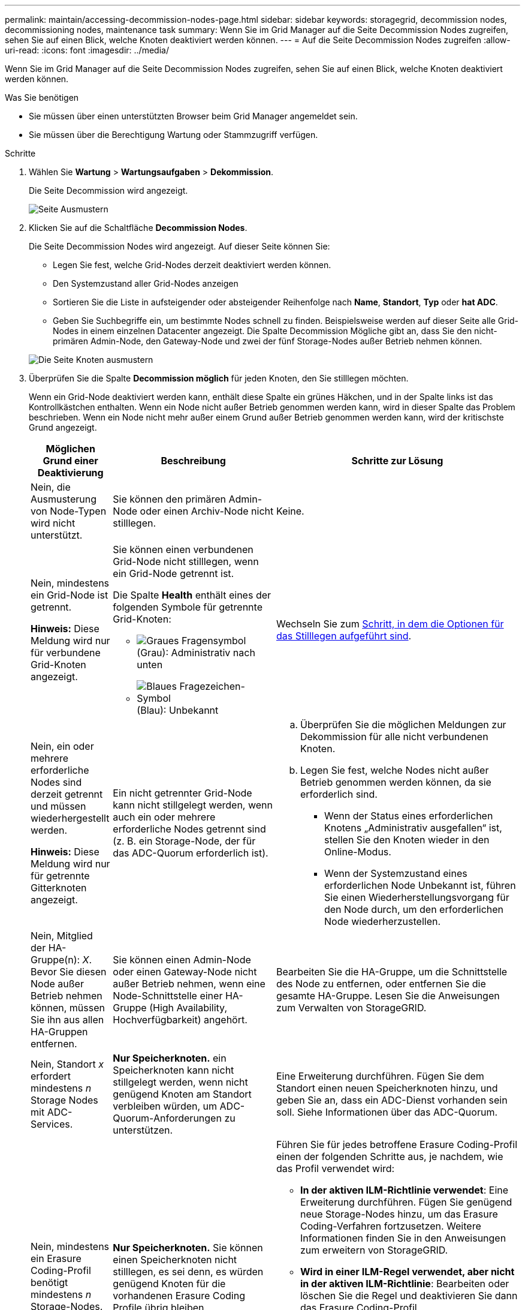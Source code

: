 ---
permalink: maintain/accessing-decommission-nodes-page.html 
sidebar: sidebar 
keywords: storagegrid, decommission nodes, decommissioning nodes, maintenance task 
summary: Wenn Sie im Grid Manager auf die Seite Decommission Nodes zugreifen, sehen Sie auf einen Blick, welche Knoten deaktiviert werden können. 
---
= Auf die Seite Decommission Nodes zugreifen
:allow-uri-read: 
:icons: font
:imagesdir: ../media/


[role="lead"]
Wenn Sie im Grid Manager auf die Seite Decommission Nodes zugreifen, sehen Sie auf einen Blick, welche Knoten deaktiviert werden können.

.Was Sie benötigen
* Sie müssen über einen unterstützten Browser beim Grid Manager angemeldet sein.
* Sie müssen über die Berechtigung Wartung oder Stammzugriff verfügen.


.Schritte
. Wählen Sie *Wartung* > *Wartungsaufgaben* > *Dekommission*.
+
Die Seite Decommission wird angezeigt.

+
image::../media/decommission_page.png[Seite Ausmustern]

. Klicken Sie auf die Schaltfläche *Decommission Nodes*.
+
Die Seite Decommission Nodes wird angezeigt. Auf dieser Seite können Sie:

+
** Legen Sie fest, welche Grid-Nodes derzeit deaktiviert werden können.
** Den Systemzustand aller Grid-Nodes anzeigen
** Sortieren Sie die Liste in aufsteigender oder absteigender Reihenfolge nach *Name*, *Standort*, *Typ* oder *hat ADC*.
** Geben Sie Suchbegriffe ein, um bestimmte Nodes schnell zu finden. Beispielsweise werden auf dieser Seite alle Grid-Nodes in einem einzelnen Datacenter angezeigt. Die Spalte Decommission Mögliche gibt an, dass Sie den nicht-primären Admin-Node, den Gateway-Node und zwei der fünf Storage-Nodes außer Betrieb nehmen können.


+
image::../media/decommission_nodes_page_all_connected.png[Die Seite Knoten ausmustern]

. Überprüfen Sie die Spalte *Decommission möglich* für jeden Knoten, den Sie stilllegen möchten.
+
Wenn ein Grid-Node deaktiviert werden kann, enthält diese Spalte ein grünes Häkchen, und in der Spalte links ist das Kontrollkästchen enthalten. Wenn ein Node nicht außer Betrieb genommen werden kann, wird in dieser Spalte das Problem beschrieben. Wenn ein Node nicht mehr außer einem Grund außer Betrieb genommen werden kann, wird der kritischste Grund angezeigt.

+
[cols="1a,2a,3a"]
|===
| Möglichen Grund einer Deaktivierung | Beschreibung | Schritte zur Lösung 


 a| 
Nein, die Ausmusterung von Node-Typen wird nicht unterstützt.
 a| 
Sie können den primären Admin-Node oder einen Archiv-Node nicht stilllegen.
 a| 
Keine.



 a| 
Nein, mindestens ein Grid-Node ist getrennt.

*Hinweis:* Diese Meldung wird nur für verbundene Grid-Knoten angezeigt.
 a| 
Sie können einen verbundenen Grid-Node nicht stilllegen, wenn ein Grid-Node getrennt ist.

Die Spalte *Health* enthält eines der folgenden Symbole für getrennte Grid-Knoten:

** image:../media/icon_alarm_gray_administratively_down.png["Graues Fragensymbol"] (Grau): Administrativ nach unten
** image:../media/icon_alarm_blue_unknown.png["Blaues Fragezeichen-Symbol"] (Blau): Unbekannt

 a| 
Wechseln Sie zum <<decommission_procedure_choices,Schritt, in dem die Optionen für das Stilllegen aufgeführt sind>>.



 a| 
Nein, ein oder mehrere erforderliche Nodes sind derzeit getrennt und müssen wiederhergestellt werden.

*Hinweis:* Diese Meldung wird nur für getrennte Gitterknoten angezeigt.
 a| 
Ein nicht getrennter Grid-Node kann nicht stillgelegt werden, wenn auch ein oder mehrere erforderliche Nodes getrennt sind (z. B. ein Storage-Node, der für das ADC-Quorum erforderlich ist).
 a| 
.. Überprüfen Sie die möglichen Meldungen zur Dekommission für alle nicht verbundenen Knoten.
.. Legen Sie fest, welche Nodes nicht außer Betrieb genommen werden können, da sie erforderlich sind.
+
*** Wenn der Status eines erforderlichen Knotens „Administrativ ausgefallen“ ist, stellen Sie den Knoten wieder in den Online-Modus.
*** Wenn der Systemzustand eines erforderlichen Node Unbekannt ist, führen Sie einen Wiederherstellungsvorgang für den Node durch, um den erforderlichen Node wiederherzustellen.






 a| 
Nein, Mitglied der HA-Gruppe(n): _X_. Bevor Sie diesen Node außer Betrieb nehmen können, müssen Sie ihn aus allen HA-Gruppen entfernen.
 a| 
Sie können einen Admin-Node oder einen Gateway-Node nicht außer Betrieb nehmen, wenn eine Node-Schnittstelle einer HA-Gruppe (High Availability, Hochverfügbarkeit) angehört.
 a| 
Bearbeiten Sie die HA-Gruppe, um die Schnittstelle des Node zu entfernen, oder entfernen Sie die gesamte HA-Gruppe. Lesen Sie die Anweisungen zum Verwalten von StorageGRID.



 a| 
Nein, Standort _x_ erfordert mindestens _n_ Storage Nodes mit ADC-Services.
 a| 
*Nur Speicherknoten.* ein Speicherknoten kann nicht stillgelegt werden, wenn nicht genügend Knoten am Standort verbleiben würden, um ADC-Quorum-Anforderungen zu unterstützen.
 a| 
Eine Erweiterung durchführen. Fügen Sie dem Standort einen neuen Speicherknoten hinzu, und geben Sie an, dass ein ADC-Dienst vorhanden sein soll. Siehe Informationen über das ADC-Quorum.



 a| 
Nein, mindestens ein Erasure Coding-Profil benötigt mindestens _n_ Storage-Nodes. Wenn das Profil in einer ILM-Regel nicht verwendet wird, können Sie es deaktivieren.
 a| 
*Nur Speicherknoten.* Sie können einen Speicherknoten nicht stilllegen, es sei denn, es würden genügend Knoten für die vorhandenen Erasure Coding Profile übrig bleiben.

Wenn beispielsweise ein Erasure Coding-Profil für das Erasure Coding-Verfahren von 4+2 vorhanden ist, müssen mindestens 6 Storage-Nodes verbleiben.
 a| 
Führen Sie für jedes betroffene Erasure Coding-Profil einen der folgenden Schritte aus, je nachdem, wie das Profil verwendet wird:

** *In der aktiven ILM-Richtlinie verwendet*: Eine Erweiterung durchführen. Fügen Sie genügend neue Storage-Nodes hinzu, um das Erasure Coding-Verfahren fortzusetzen. Weitere Informationen finden Sie in den Anweisungen zum erweitern von StorageGRID.
** *Wird in einer ILM-Regel verwendet, aber nicht in der aktiven ILM-Richtlinie*: Bearbeiten oder löschen Sie die Regel und deaktivieren Sie dann das Erasure Coding-Profil.
** *Nicht in einer ILM-Regel verwendet*: Deaktivieren Sie das Erasure Coding-Profil.


*Hinweis:* eine Fehlermeldung erscheint, wenn Sie versuchen, ein Erasure Coding-Profil zu deaktivieren und Objektdaten weiterhin mit dem Profil verknüpft sind. Sie müssen möglicherweise mehrere Wochen warten, bevor Sie den Deaktivierungsprozess erneut versuchen.

Erfahren Sie mehr über die Deaktivierung eines Erasure Coding-Profils in den Anweisungen zum Verwalten von Objekten mit Information Lifecycle Management.

|===
. [[Decommission_Procedure_Chooces]]Falls für den Knoten ein Stilllegen möglich ist, bestimmen Sie, welche Prozedur Sie durchführen müssen:
+
[cols="1a,1a"]
|===
| Wenn Ihr Grid Folgendes enthält: | Gehe zu... 


 a| 
Alle getrennten Grid-Nodes
 a| 
link:decommissioning-disconnected-grid-nodes.html["Keine getrennten Grid-Nodes mehr"]



 a| 
Nur verbundene Grid-Nodes
 a| 
link:decommissioning-connected-grid-nodes.html["Deaktivierung verbundener Grid-Nodes"]

|===


.Verwandte Informationen
link:checking-data-repair-jobs.html["Datenreparaturaufträge werden überprüft"]

link:understanding-adc-service-quorum.html["Allgemeines zum ADC-Quorum"]

link:../ilm/index.html["Objektmanagement mit ILM"]

link:../expand/index.html["Erweitern Sie Ihr Raster"]

link:../admin/index.html["StorageGRID verwalten"]
